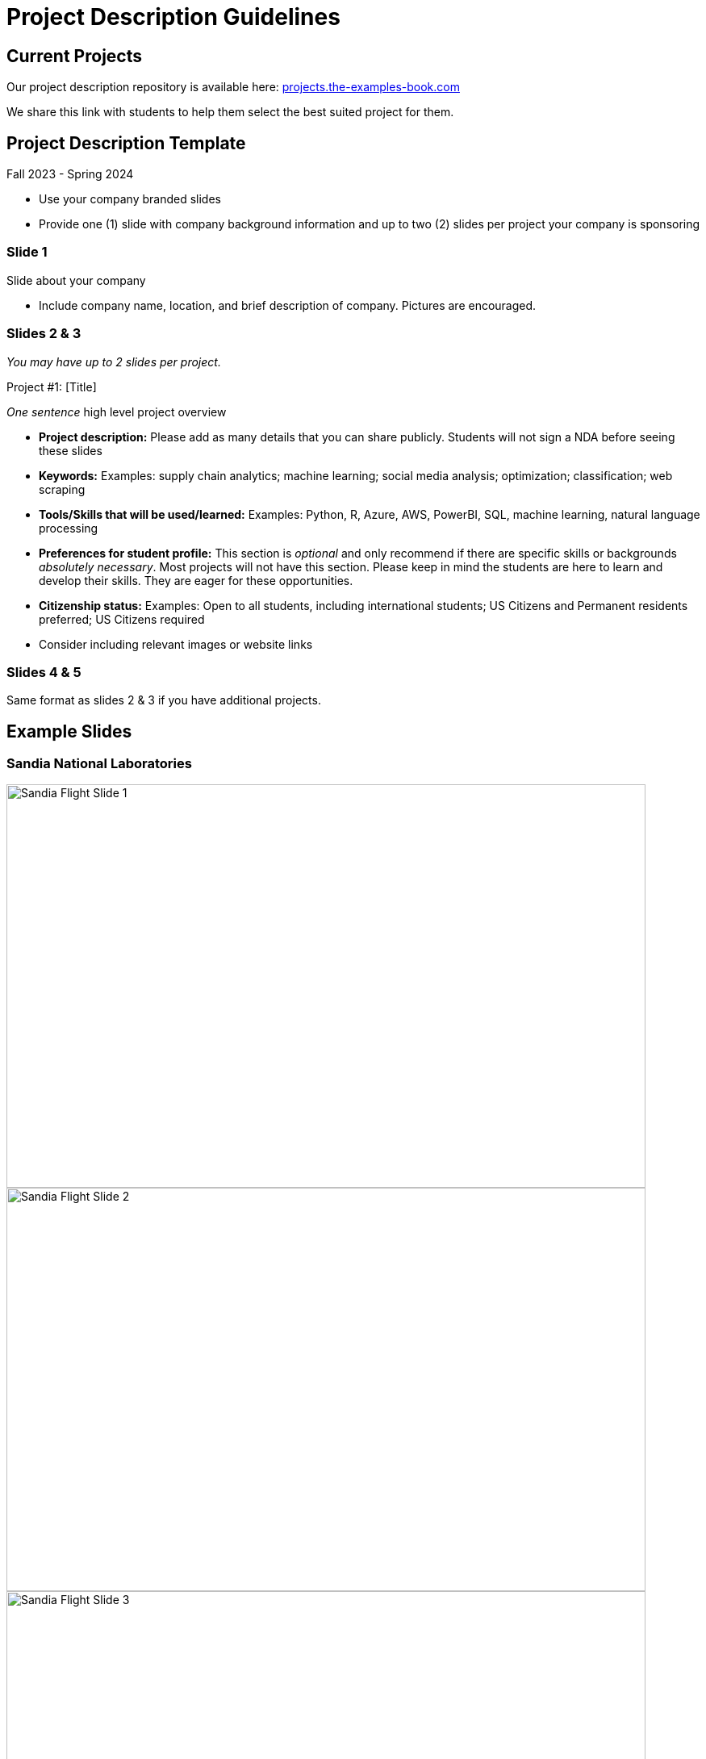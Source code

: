 = Project Description Guidelines 

== Current Projects 

Our project description repository is available here: link:https://projects.the-examples-book.com/projects/[projects.the-examples-book.com]

We share this link with students to help them select the best suited project for them. 

== Project Description Template
Fall 2023 - Spring 2024

* Use your company branded slides
* Provide one (1) slide with company background information and up to two (2) slides per project your company is sponsoring

=== Slide 1
Slide about your company

* Include company name, location, and brief description of company. Pictures are encouraged.

=== Slides 2 & 3
_You may have up to 2 slides per project._

Project #1: [Title]

__One sentence__ high level project overview

* *Project description:* Please add as many details that you can share publicly. Students will not sign a NDA before seeing these slides
* *Keywords:* Examples: supply chain analytics; machine learning; social media analysis; optimization; classification; web scraping
* *Tools/Skills that will be used/learned:* Examples: Python, R, Azure, AWS, PowerBI, SQL, machine learning, natural language processing
* *Preferences for student profile:* This section is _optional_ and only recommend if there are specific skills or backgrounds _absolutely_ _necessary_. [.underline]#Most projects will not have this section#. Please keep in mind the students are here to learn and develop their skills. They are eager for these opportunities.
* *Citizenship status:* Examples: Open to all students, including international students; US Citizens and Permanent residents preferred; US Citizens required
* Consider including relevant images or website links

=== Slides 4 & 5

Same format as slides 2 & 3 if you have additional projects. 

== Example Slides

=== Sandia National Laboratories

image::sandia_flight_slide1.jpg[Sandia Flight Slide 1, width=792, height=500, loading=lazy]

image::sandia_flight_slide2.jpg[Sandia Flight Slide 2, width=792, height=500, loading=lazy]

image::sandia_flight_slide3.jpg[Sandia Flight Slide 3, width=792, height=500, loading=lazy]

=== Wabash

image::wabash_slide1.jpeg[Wabash Slide 1, width=792, height=500, loading=lazy]

image::wabash_slide2.jpeg[Wabash Slide 2, width=792, height=500, loading=lazy]

image::wabash_slide3.jpeg[Wabash Slide 3, width=792, height=500, loading=lazy]

=== DORIS

image::doris_slide1.jpg[DORIS Slide 1, width=792, height=500, loading=lazy]

image::doris_slide2.jpg[DORIS Slide 2, width=792, height=500, loading=lazy]

image::doris_slide3.jpg[DORIS Slide 3, width=792, height=500, loading=lazy]

